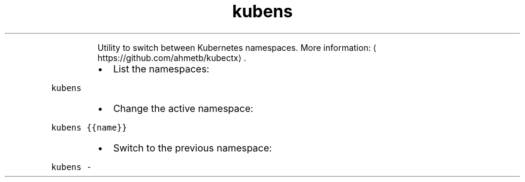 .TH kubens
.PP
.RS
Utility to switch between Kubernetes namespaces.
More information: \[la]https://github.com/ahmetb/kubectx\[ra]\&.
.RE
.RS
.IP \(bu 2
List the namespaces:
.RE
.PP
\fB\fCkubens\fR
.RS
.IP \(bu 2
Change the active namespace:
.RE
.PP
\fB\fCkubens {{name}}\fR
.RS
.IP \(bu 2
Switch to the previous namespace:
.RE
.PP
\fB\fCkubens \-\fR
